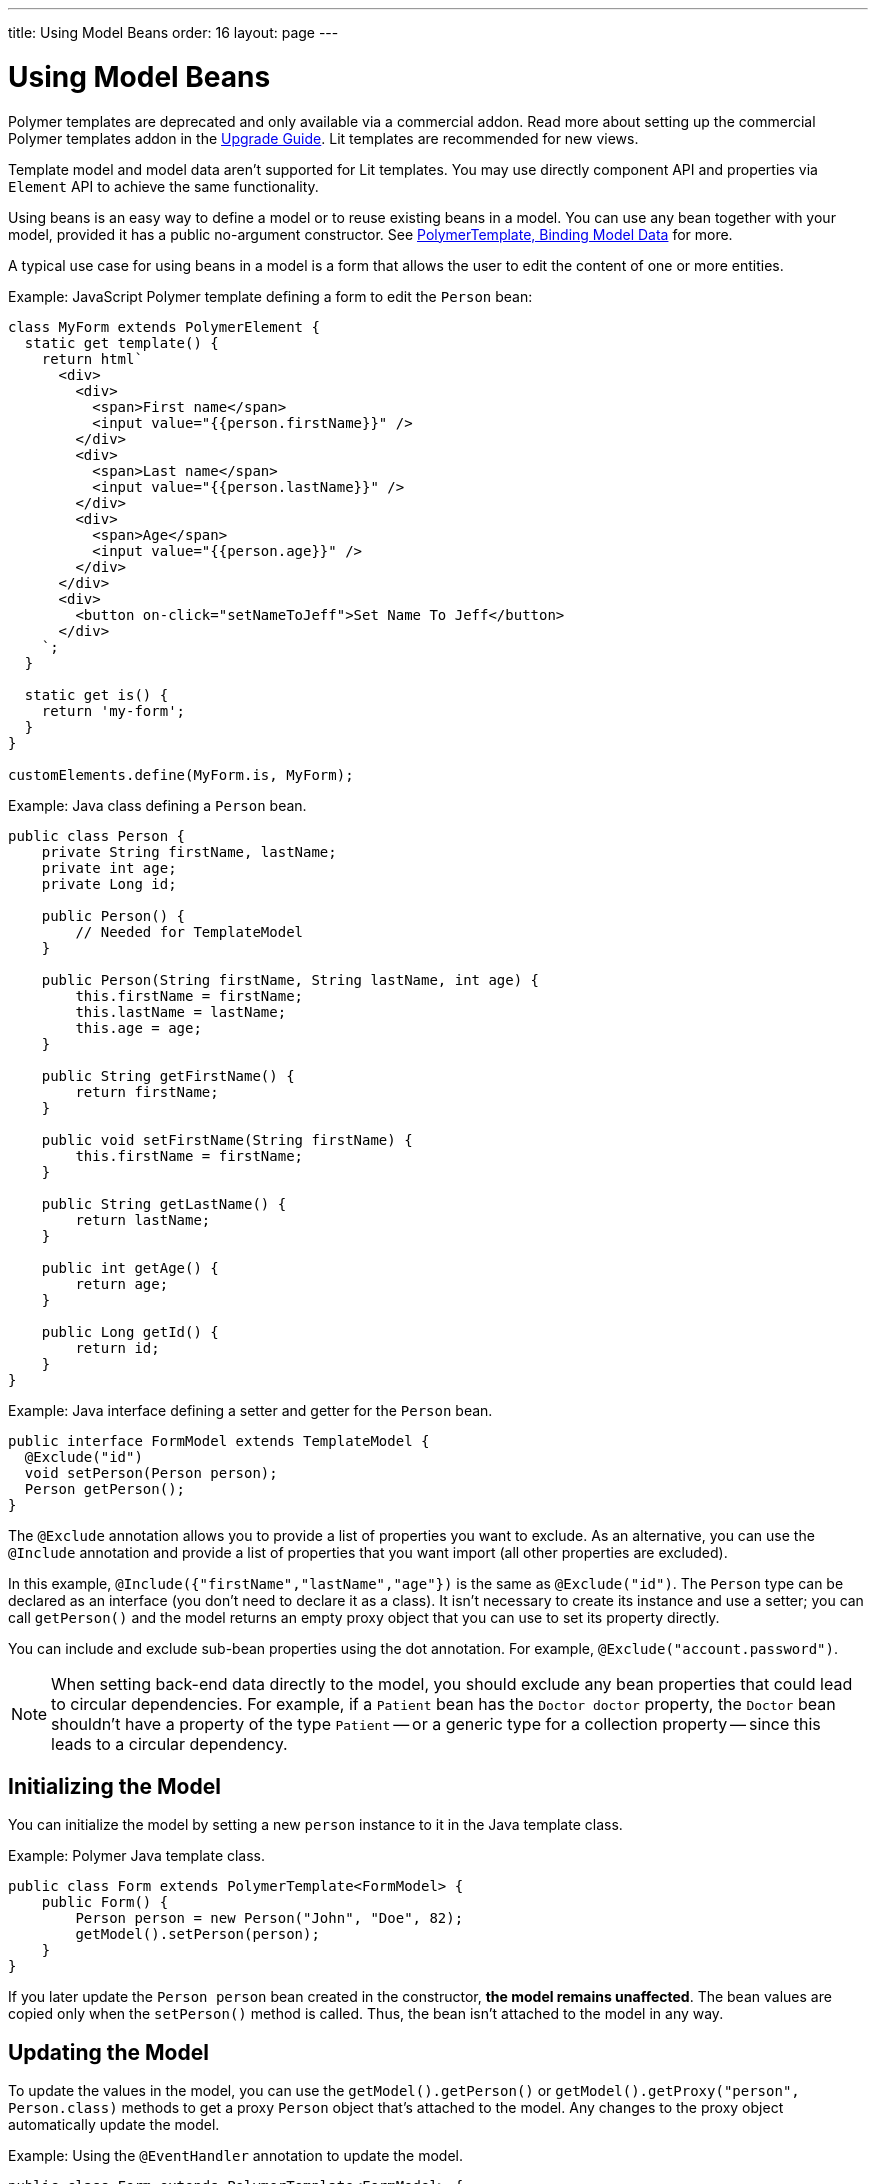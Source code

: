 ---
title: Using Model Beans
order: 16
layout: page
---

= Using Model Beans

[role="deprecated:com.vaadin:vaadin@V18"]
--
Polymer templates are deprecated and only available via a commercial addon. Read more about setting up the commercial Polymer templates addon in the <<{articles}/upgrading/#polymer-templates,Upgrade Guide>>. Lit templates are recommended for new views.
--

Template model and model data aren't supported for Lit templates. You may use directly component API and properties via [classname]`Element` API to achieve the same functionality.

Using beans is an easy way to define a model or to reuse existing beans in a model. You can use any bean together with your model, provided it has a public no-argument constructor. See <<bindings#,PolymerTemplate, Binding Model Data>> for more.

A typical use case for using beans in a model is a form that allows the user to edit the content of one or more entities.

Example: JavaScript Polymer template defining a form to edit the `Person` bean:

[source,javascript]
----
class MyForm extends PolymerElement {
  static get template() {
    return html`
      <div>
        <div>
          <span>First name</span>
          <input value="{{person.firstName}}" />
        </div>
        <div>
          <span>Last name</span>
          <input value="{{person.lastName}}" />
        </div>
        <div>
          <span>Age</span>
          <input value="{{person.age}}" />
        </div>
      </div>
      <div>
        <button on-click="setNameToJeff">Set Name To Jeff</button>
      </div>
    `;
  }

  static get is() {
    return 'my-form';
  }
}

customElements.define(MyForm.is, MyForm);
----

Example: Java class defining a `Person` bean.

[source,java]
----
public class Person {
    private String firstName, lastName;
    private int age;
    private Long id;

    public Person() {
        // Needed for TemplateModel
    }

    public Person(String firstName, String lastName, int age) {
        this.firstName = firstName;
        this.lastName = lastName;
        this.age = age;
    }

    public String getFirstName() {
        return firstName;
    }

    public void setFirstName(String firstName) {
        this.firstName = firstName;
    }

    public String getLastName() {
        return lastName;
    }

    public int getAge() {
        return age;
    }

    public Long getId() {
        return id;
    }
}
----

Example: Java interface defining a setter and getter for the `Person` bean.

[source,java]
----
public interface FormModel extends TemplateModel {
  @Exclude("id")
  void setPerson(Person person);
  Person getPerson();
}
----

The `@Exclude` annotation allows you to provide a list of properties you want to exclude. As an alternative, you can use the `@Include` annotation and provide a list of properties that you want import (all other properties are excluded).

In this example, `@Include({"firstName","lastName","age"})` is the same as `@Exclude("id")`. The `Person` type can be declared as an interface (you don't need to declare it as a class). It isn't necessary to create its instance and use a setter; you can call [methodname]`getPerson()` and the model returns an empty proxy object that you can use to set its property directly.

You can include and exclude sub-bean properties using the dot annotation. For example, `@Exclude("account.password")`.

[NOTE]
When setting back-end data directly to the model, you should exclude any bean properties that could lead to circular dependencies. For example, if a `Patient` bean has the `Doctor doctor` property, the `Doctor` bean shouldn't have a property of the type `Patient` -- or a generic type for a collection property -- since this leads to a circular dependency.



== Initializing the Model

You can initialize the model by setting a new `person` instance to it in the Java template class.

Example: Polymer Java template class.

[source,java]
----
public class Form extends PolymerTemplate<FormModel> {
    public Form() {
        Person person = new Person("John", "Doe", 82);
        getModel().setPerson(person);
    }
}
----

If you later update the `Person person` bean created in the constructor, **the model remains unaffected**. The bean values are copied only when the [methodname]`setPerson()` method is called. Thus, the bean isn't attached to the model in any way.



== Updating the Model

To update the values in the model, you can use the [methodname]`getModel().getPerson()` or [methodname]`getModel().getProxy("person", Person.class)` methods to get a proxy `Person` object that's attached to the model. Any changes to the proxy object automatically update the model.

Example: Using the `@EventHandler` annotation to update the model.

[source,java]
----
public class Form extends PolymerTemplate<FormModel> {
    @EventHandler
    public void setNameToJeff() {
        getModel().getPerson().setFirstName("Jeff");
    }
}
----

The individual parts of the bean are stored in the model, not the bean itself. No method that can return the original bean exists. The proxy bean returned by the getter isn't meant to be passed on to an [classname]`EntityManager` or similar. Its only purpose is to update the values of the model.

[WARNING]
It's impossible to get a detached bean from the model.



== Using Model Data Entity Manager

To use model data with an entity manager, you need to re-instantiate a new entity and set the values using the getters for the item received from the model.

In the previous example, we can't send the [classname]`Person` object from the model directly to the service, as the object is proxied and only returns data when the getters are used.

Example: Using an entity manager to update the model data.

[source,java]
----
public class OrderForm extends PolymerTemplate<FormModel> {

    public interface FormModel extends TemplateModel {
      @Exclude("id")
      void setPerson(Person person);
      Person getPerson();
    }

    public OrderForm() {
        Person person = new Person("John", "Doe", 82);
        getModel().setPerson(person);
    }

    @EventHandler
    public void submit() {
        Person person = getModel().getPerson();
        getService().placeOrder(new Person(person.getFirstName(), person.getLastName(), person.getAge()));
    }

    private OrderService getService() {
        // Implementation omitted
        return new OrderService();
    }
}
----


[discussion-id]`D447526E-FA1C-4D15-A09F-A6DA873CFB9F`
